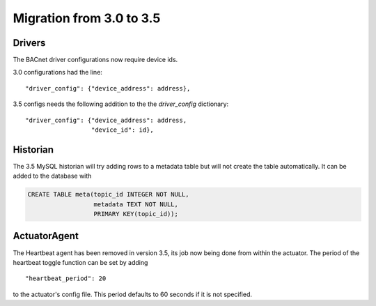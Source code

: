 Migration from 3.0 to 3.5
~~~~~~~~~~~~~~~~~~~~~~~~~

Drivers
=======

The BACnet driver configurations now require device ids.

3.0 configurations had the line:

::

    "driver_config": {"device_address": address},

3.5 configs needs the following addition to the the *driver_config* dictionary:

::

    "driver_config": {"device_address": address,
                      "device_id": id},


Historian
=========

The 3.5 MySQL historian will try adding rows to a metadata table but will
not create the table automatically. It can be added to the database with

.. code-block:: sql

    CREATE TABLE meta(topic_id INTEGER NOT NULL,
                      metadata TEXT NOT NULL,
                      PRIMARY KEY(topic_id));


ActuatorAgent
=============

The Heartbeat agent has been removed in version 3.5, its job now being
done from within the actuator. The period of the heartbeat toggle function
can be set by adding

::

    "heartbeat_period": 20

to the actuator's config file. This period defaults to 60 seconds if it
is not specified.
